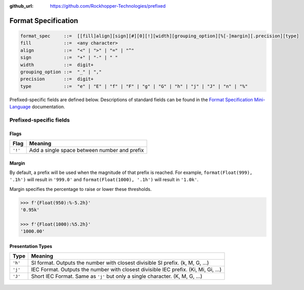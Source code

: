 ..
  Copyright 2017 - 2020 Avram Lubkin, All Rights Reserved

  This Source Code Form is subject to the terms of the Mozilla Public
  License, v. 2.0. If a copy of the MPL was not distributed with this
  file, You can obtain one at http://mozilla.org/MPL/2.0/.

:github_url: https://github.com/Rockhopper-Technologies/prefixed

Format Specification
====================

.. code-block:: abnf

    format_spec     ::=  [[fill]align][sign][#][0][!][width][grouping_option][%[-]margin][.precision][type]
    fill            ::=  <any character>
    align           ::=  "<" | ">" | "=" | "^"
    sign            ::=  "+" | "-" | " "
    width           ::=  digit+
    grouping_option ::=  "_" | ","
    precision       ::=  digit+
    type            ::=  "e" | "E" | "f" | "F" | "g" | "G" | "h" | "j" | "J" | "n" | "%"


Prefixed-specific fields are defined below. Descriptions of standard fields can be found in
the `Format Specification Mini-Language`_ documentation.

Prefixed-specific fields
^^^^^^^^^^^^^^^^^^^^^^^^

Flags
-----

+---------+----------------------------------------------------------+
| Flag    | Meaning                                                  |
+=========+==========================================================+
| ``'!'`` | Add a single space between number and prefix             |
+---------+----------------------------------------------------------+

Margin
------

By default, a prefix will be used when the magnitude of that prefix is reached.
For example, ``format(Float(999), '.1h')`` will result in ``'999.0'`` and
``format(Float(1000), '.1h')`` will result in ``'1.0k'``.

Margin specifies the percentage to raise or lower these thresholds.

.. code-block:: python

  >>> f'{Float(950):%-5.2h}'
  '0.95k'

  >>> f'{Float(1000):%5.2h}'
  '1000.00'


Presentation Types
------------------

+---------+----------------------------------------------------------+
| Type    | Meaning                                                  |
+=========+==========================================================+
| ``'h'`` | SI format. Outputs the number with closest divisible     |
|         | SI prefix. (k, M, G, ...)                                |
+---------+----------------------------------------------------------+
| ``'j'`` | IEC Format. Outputs the number with closest divisible    |
|         | IEC prefix. (Ki, Mi, Gi, ...)                            |
+---------+----------------------------------------------------------+
| ``'J'`` | Short IEC Format. Same as ``'j'`` but only a single      |
|         | character.   (K, M, G, ...)                              |
+---------+----------------------------------------------------------+


  .. _Format Specification Mini-Language: https://docs.python.org/3/library/string.html#formatspec